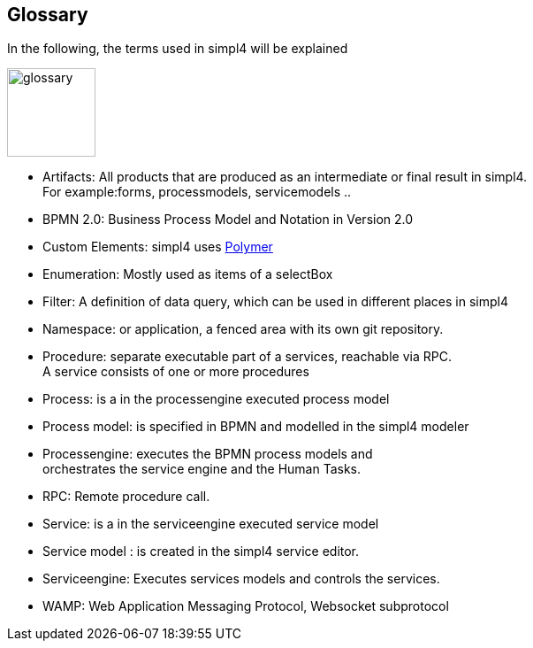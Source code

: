 :linkattrs:

== Glossary

In the following, the terms used in simpl4 will be explained

image:docu/images/glossary.svg[width=100]

* Artifacts:  All products that are produced as an intermediate or final result in simpl4. +
For example:forms, processmodels, servicemodels ..
* BPMN 2.0: Business Process Model and Notation in Version 2.0
* Custom Elements: simpl4 uses link:https://www.polymer-project.org/1.0/[Polymer,window="_blank"] 
* Enumeration: Mostly used as items of a selectBox
* Filter: A definition of data query, which can be used in different places in simpl4
* Namespace: or application, a fenced area with its own git repository.
* Procedure: separate executable part of a services, reachable via RPC. +
A service consists of one or more procedures
* Process: is a in the processengine executed process model
* Process model: is specified in BPMN and modelled in the simpl4 modeler
* Processengine: executes the BPMN process models and + 
orchestrates the service engine and the Human Tasks.
* RPC: Remote procedure call.
* Service: is a in the serviceengine executed service model
* Service model :  is created in the simpl4 service editor.
* Serviceengine: Executes services models and controls the services.
* WAMP: Web Application Messaging Protocol, Websocket subprotocol

////
* Direct endpoint: or service entrypoint, if the http(s) protocol is used. This block defines the procedure parameter, return value(s) and the permissions.
////
